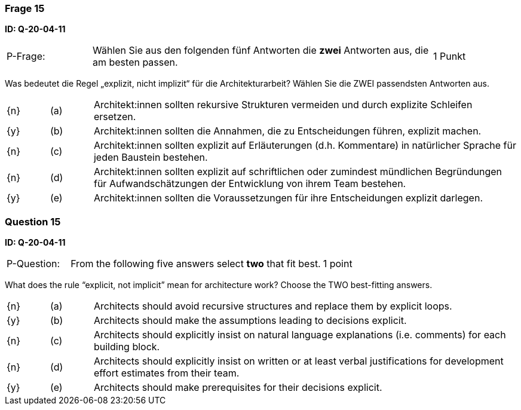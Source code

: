 // tag::DE[]
=== Frage 15
**ID: Q-20-04-11**

[cols="2,8,2", frame=ends, grid=rows]
|===
| P-Frage:
| Wählen Sie aus den folgenden fünf Antworten die **zwei** Antworten aus, die am besten passen.
| 1 Punkt
|===

Was bedeutet die Regel „explizit, nicht implizit“ für die Architekturarbeit? Wählen Sie die ZWEI passendsten Antworten aus.

[cols="1a,1,10", frame=none, grid=none]
|===

| {n}
| (a)
| Architekt:innen sollten rekursive Strukturen vermeiden und durch explizite Schleifen ersetzen.

| {y}
| (b)
| Architekt:innen sollten die Annahmen, die zu Entscheidungen führen, explizit machen.

| {n}
| (c)
| Architekt:innen sollten explizit auf Erläuterungen (d.h. Kommentare) in natürlicher Sprache für jeden Baustein bestehen.

| {n}
| (d)
| Architekt:innen sollten explizit auf schriftlichen oder zumindest mündlichen Begründungen für Aufwandschätzungen der Entwicklung von ihrem Team bestehen.

| {y}
| (e)
| Architekt:innen sollten die Voraussetzungen für ihre Entscheidungen explizit darlegen.

|===

// end::DE[]

// tag::EN[]
=== Question 15
**ID: Q-20-04-11**

[cols="2,8,2", frame=ends, grid=rows]
|===
| P-Question:
| From the following five answers select **two** that fit best.
| 1 point
|===

What does the rule “explicit, not implicit” mean for architecture work?
Choose the TWO best-fitting answers.

[cols="1a,1,10", frame=none, grid=none]
|===

| {n}
| (a)
| Architects should avoid recursive structures and replace them by explicit loops.

| {y}
| (b)
| Architects should make the assumptions leading to decisions explicit.

| {n}
| (c)
| Architects should explicitly insist on natural language explanations (i.e. comments) for each building block.

| {n}
| (d)
| Architects should explicitly insist on written or at least verbal justifications for development effort estimates from their team.

| {y}
| (e)
| Architects should make prerequisites for their decisions explicit.
|===

// end::EN[]

// tag::EXPLANATION[]
// end::EXPLANATION[]

